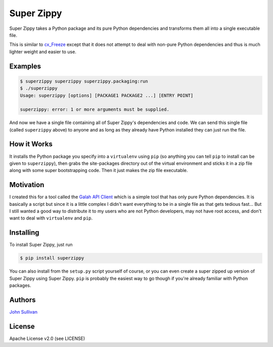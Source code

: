 Super Zippy
===========

Super Zippy takes a Python package and its pure Python dependencies and transforms them all into a single executable file.

This is similar to `cx_Freeze <http://cx-freeze.sourceforge.net/>`_ except that it does not attempt to deal with non-pure Python dependencies and thus is much lighter weight and easier to use.

Examples
--------

.. code-block:: bash

	$ superzippy superzippy superzippy.packaging:run
	$ ./superzippy
	Usage: superzippy [options] [PACKAGE1 PACKAGE2 ...] [ENTRY POINT]

	superzippy: error: 1 or more arguments must be supplied.

And now we have a single file containing all of Super Zippy's dependencies and code. We can send this single file (called ``superzippy`` above) to anyone and as long as they already have Python installed they can just run the file.

How it Works
------------

It installs the Python package you specify into a ``virtualenv`` using ``pip`` (so anything you can tell ``pip`` to install can be given to ``superzippy``), then grabs the site-packages directory out of the virtual environment and sticks it in a zip file along with some super bootstrapping code. Then it just makes the zip file executable.

Motivation
----------

I created this for a tool called the `Galah API Client <https://www.github.com/galah-group/galah-apiclient>`_ which is a simple tool that has only pure Python dependencies. It is basically a script but since it is a little complex I didn't want everything to be in a single file as that gets tedious fast... But I still wanted a good way to distribute it to my users who are not Python developers, may not have root access, and don't want to deal with ``virtualenv`` and ``pip``.

Installing
----------

To install Super Zippy, just run

.. code-block:: shell

	$ pip install superzippy

You can also install from the ``setup.py`` script yourself of course, or you can even create a super zipped up version of Super Zippy using Super Zippy. ``pip`` is probably the easiest way to go though if you're already familiar with Python packages.

Authors
-------

`John Sullivan <http://brownhead.github.io>`_

License
-------

Apache License v2.0 (see LICENSE)
